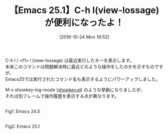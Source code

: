 #+BLOG: rubikitch
#+POSTID: 1751
#+DATE: [2016-10-24 Mon 19:52]
#+PERMALINK: view-lossage-emacs25
#+OPTIONS: toc:nil num:nil todo:nil pri:nil tags:nil ^:nil \n:t -:nil tex:nil ':nil
#+ISPAGE: nil
#+DESCRIPTION:
# (progn (erase-buffer)(find-file-hook--org2blog/wp-mode))
#+BLOG: rubikitch
#+CATEGORY:   Emacsコマンド実行
#+TAGS: Emacs 25.1以降, 
#+TITLE: 【Emacs 25.1】C-h l(view-lossage)が便利になったよ！
#+begin: org2blog-tags
# content-length: 503
#+HTML: <!-- noindex -->

#+end:
C-h l / <f1> l (view-lossage) は最近実行したキーを表示します。
本来このコマンドは問題解決時に最近どのような操作をしたのかを示すものですが、
Emacs25では実行されたコマンド名も表示するようにパワーアップしました。

M-x showkey-log-mode ([[http://emacs.rubikitch.com/showkey/][showkey.el]]) のような挙動になりましたが、
それは別フレームで操作履歴を表示する点が異なります。

# (progn (forward-line 1)(shell-command "screenshot-time.rb org_template" t))
#+ATTR_HTML: :width 480
[[file:/r/sync/screenshots/20161024195910.png]]
Fig1: Emacs 24.5

#+ATTR_HTML: :width 480
[[file:/r/sync/screenshots/20161024195802.png]]
Fig2: Emacs 25.1

